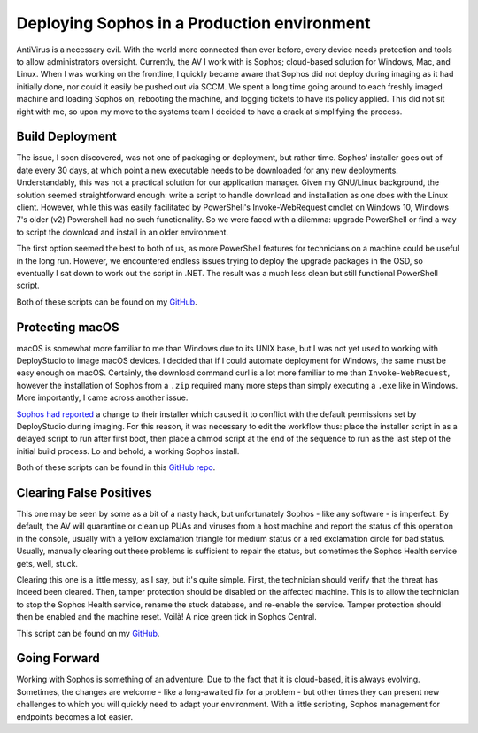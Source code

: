 ============================================
Deploying Sophos in a Production environment
============================================

.. post:: May 08, 2018
   :author: Sporiff
   :tags: sophos, av, sysadmin, tech, antivirus, sccm, azure, intune
   :category: Tech
   :location: Exeter
   :language: en
   :redirect: 2018-05-08-deploying-sophos-in-a-production-environment

AntiVirus is a necessary evil. With the world more connected than ever before, every device 
needs protection and tools to allow administrators oversight. Currently, the AV I work with is 
Sophos; cloud-based solution for Windows, Mac, and Linux. When I was working on the frontline, 
I quickly became aware that Sophos did not deploy during imaging as it had initially done, nor 
could it easily be pushed out via SCCM. We spent a long time going around to each freshly imaged 
machine and loading Sophos on, rebooting the machine, and logging tickets to have its policy applied. 
This did not sit right with me, so upon my move to the systems team I decided to have a crack at 
simplifying the process.

Build Deployment
----------------

The issue, I soon discovered, was not one of packaging or deployment, but rather time. Sophos' installer 
goes out of date every 30 days, at which point a new executable needs to be downloaded for any new deployments. 
Understandably, this was not a practical solution for our application manager. Given my GNU/Linux background, 
the solution seemed straightforward enough: write a script to handle download and installation as one does with 
the Linux client. However, while this was easily facilitated by PowerShell's Invoke-WebRequest cmdlet on 
Windows 10, Windows 7's older (v2) Powershell had no such functionality. So we were faced with a dilemma: 
upgrade PowerShell or find a way to script the download and install in an older environment.

The first option seemed the best to both of us, as more PowerShell features for technicians on a machine could 
be useful in the long run. However, we encountered endless issues trying to deploy the upgrade packages in the 
OSD, so eventually I sat down to work out the script in .NET. The result was a much less clean but still functional 
PowerShell script.

Both of these scripts can be found on my `GitHub <https://github.com/Sporiff/Sophos-Install>`_.

Protecting macOS
----------------

macOS is somewhat more familiar to me than Windows due to its UNIX base, but I was not yet used to working 
with DeployStudio to image macOS devices. I decided that if I could automate deployment for Windows, the 
same must be easy enough on macOS. Certainly, the download command curl is a lot more familiar to me than 
``Invoke-WebRequest``, however the installation of Sophos from a ``.zip`` required many more steps than simply 
executing a ``.exe`` like in Windows. More importantly, I came across another issue.

`Sophos had reported <https://community.sophos.com/kb/en-us/131749>`_ a change to their installer which 
caused it to conflict with the default permissions set by DeployStudio during imaging. For this reason, 
it was necessary to edit the workflow thus: place the installer script in as a delayed script to run after 
first boot, then place a chmod script at the end of the sequence to run as the last step of the initial 
build process. Lo and behold, a working Sophos install.

Both of these scripts can be found in this `GitHub repo <https://github.com/Sporiff/Sophos-Mac>`_.

Clearing False Positives
------------------------

This one may be seen by some as a bit of a nasty hack, but unfortunately Sophos - like any software - is 
imperfect. By default, the AV will quarantine or clean up PUAs and viruses from a host machine and 
report the status of this operation in the console, usually with a yellow exclamation triangle for medium 
status or a red exclamation circle for bad status. Usually, manually clearing out these problems is sufficient 
to repair the status, but sometimes the Sophos Health service gets, well, stuck.

Clearing this one is a little messy, as I say, but it's quite simple. First, the technician should verify 
that the threat has indeed been cleared. Then, tamper protection should be disabled on the affected machine. 
This is to allow the technician to stop the Sophos Health service, rename the stuck database, and re-enable 
the service. Tamper protection should then be enabled and the machine reset. Voilà! A nice green tick in Sophos Central.

This script can be found on my `GitHub <https://github.com/Sporiff/Sophos-Health-Fix>`_.

Going Forward
-------------

Working with Sophos is something of an adventure. Due to the fact that it is cloud-based, it is always evolving. 
Sometimes, the changes are welcome - like a long-awaited fix for a problem - but other times they 
can present new challenges to which you will quickly need to adapt your environment. With a little scripting, 
Sophos management for endpoints becomes a lot easier.
